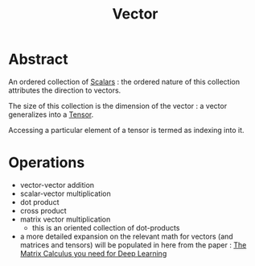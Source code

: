 :PROPERTIES:
:ID:       691ea9d3-1311-49be-b198-f9b10dac441d
:END:
#+title: Vector
#+filetags: :math:

* Abstract
An ordered collection of [[id:7517a8cb-763d-40fd-8355-ad7ff8aca8e8][Scalars]] : the ordered nature of this collection attributes the direction to vectors.

The size of this collection is the dimension of the vector : a vector generalizes into a [[id:e894d26e-ef45-4225-8478-380164f75883][Tensor]].

Accessing a particular element of a tensor is termed as indexing into it.

* Operations
 - vector-vector addition
 - scalar-vector multiplication
 - dot product
 - cross product
 - matrix vector multiplication
   - this is an oriented collection of dot-products

 - a more detailed expansion on the relevant math for vectors (and matrices and tensors) will be populated in here from the paper : [[https://explained.ai/matrix-calculus/][The Matrix Calculus you need for Deep Learning]]

